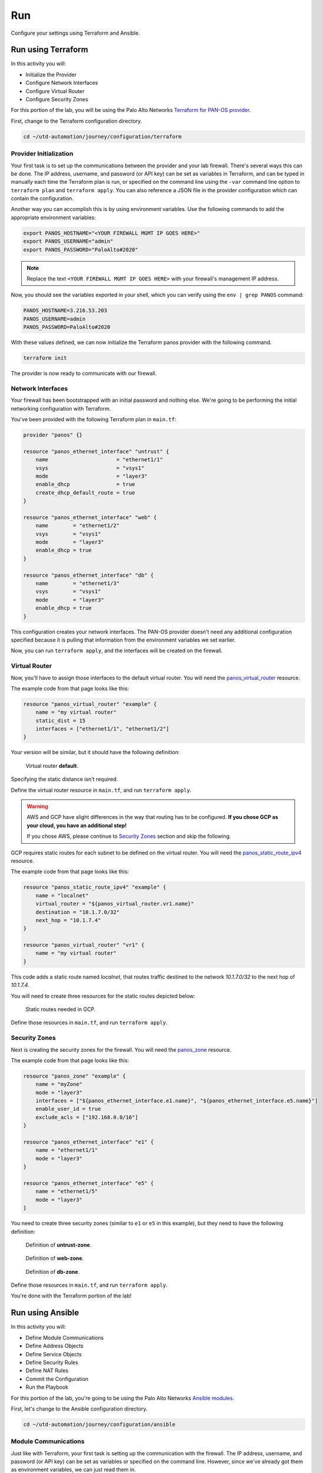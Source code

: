 ###
Run
###

Configure your settings using Terraform and Ansible.

*******************
Run using Terraform
*******************

In this activity you will:

- Initialize the Provider
- Configure Network Interfaces 
- Configure Virtual Router 
- Configure Security Zones 


For this portion of the lab, you will be using the Palo Alto Networks
`Terraform for PAN-OS provider <https://www.terraform.io/docs/providers/panos/index.html>`_.

First, change to the Terraform configuration directory.

.. code-block:: console

    cd ~/utd-automation/journey/configuration/terraform


Provider Initialization
=======================
Your first task is to set up the communications between the provider and your
lab firewall.  There's several ways this can be done.  The IP address,
username, and password (or API key) can be set as variables in Terraform, and
can be typed in manually each time the Terraform plan is run, or specified on
the command line using the ``-var`` command line option to ``terraform plan``
and ``terraform apply``.  You can also reference a JSON file in the provider
configuration which can contain the configuration.

Another way you can accomplish this is by using environment variables.  Use the
following commands to add the appropriate environment variables:

.. code-block:: console

    export PANOS_HOSTNAME="<YOUR FIREWALL MGMT IP GOES HERE>"
    export PANOS_USERNAME="admin"
    export PANOS_PASSWORD="PaloAlto#2020"

.. note:: Replace the text ``<YOUR FIREWALL MGMT IP GOES HERE>`` with your firewall's management IP address.

Now, you should see the variables exported in your shell, which you can verify
using the ``env | grep PANOS`` command:

.. code-block:: console

    PANOS_HOSTNAME=3.216.53.203
    PANOS_USERNAME=admin
    PANOS_PASSWORD=PaloAlto#2020

With these values defined, we can now initialize the Terraform panos provider with the following command.

.. code-block:: console

    terraform init

The provider is now ready to communicate with our firewall.

Network Interfaces
==================
Your firewall has been bootstrapped with an initial password and nothing else.
We're going to be performing the initial networking configuration with
Terraform.

You've been provided with the following Terraform plan in ``main.tf``:

.. code-block:: terraform

    provider "panos" {}

    resource "panos_ethernet_interface" "untrust" {
        name                      = "ethernet1/1"
        vsys                      = "vsys1"
        mode                      = "layer3"
        enable_dhcp               = true
        create_dhcp_default_route = true
    }

    resource "panos_ethernet_interface" "web" {
        name        = "ethernet1/2"
        vsys        = "vsys1"
        mode        = "layer3"
        enable_dhcp = true
    }

    resource "panos_ethernet_interface" "db" {
        name        = "ethernet1/3"
        vsys        = "vsys1"
        mode        = "layer3"
        enable_dhcp = true
    }

This configuration creates your network interfaces.  The PAN-OS provider
doesn't need any additional configuration specified because it is pulling that
information from the environment variables we set earlier.

Now, you can run ``terraform apply``, and the interfaces will be created on the
firewall.


Virtual Router
==============
Now, you'll have to assign those interfaces to the default virtual router.
You will need the
`panos_virtual_router <https://www.terraform.io/docs/providers/panos/r/virtual_router.html>`_
resource.

The example code from that page looks like this:

.. code-block:: terraform

    resource "panos_virtual_router" "example" {
        name = "my virtual router"
        static_dist = 15
        interfaces = ["ethernet1/1", "ethernet1/2"]
    }

Your version will be similar, but it should have the following definition:

.. figure:: img/terraform-vr.png

   Virtual router **default**.

Specifying the static distance isn't required.

Define the virtual router resource in ``main.tf``, and run ``terraform apply``.

.. warning:: AWS and GCP have slight differences in the way that routing has to
   be configured.  **If you chose GCP as your cloud, you have an additional
   step!**

   If you chose AWS, please continue to `Security Zones <#security-zones>`_ section and skip the following.

GCP requires static routes for each subnet to be defined on the virtual router.
You will need the `panos_static_route_ipv4 <https://www.terraform.io/docs/providers/panos/r/static_route_ipv4.html>`_
resource.

The example code from that page looks like this:

.. code-block:: terraform

    resource "panos_static_route_ipv4" "example" {
        name = "localnet"
        virtual_router = "${panos_virtual_router.vr1.name}"
        destination = "10.1.7.0/32"
        next_hop = "10.1.7.4"
    }

    resource "panos_virtual_router" "vr1" {
        name = "my virtual router"
    }

This code adds a static route named *localnet*, that routes traffic destined to
the network *10.1.7.0/32* to the next hop of *10.1.7.4*.

You will need to create three resources for the static routes depicted below:

.. figure:: img/terraform-gcp_static_routes.png

   Static routes needed in GCP.

Define those resources in ``main.tf``, and run ``terraform apply``.


Security Zones
==============
Next is creating the security zones for the firewall.  You will need the
`panos_zone <https://www.terraform.io/docs/providers/panos/r/zone.html>`_ resource.

The example code from that page looks like this:

.. code-block:: terraform

    resource "panos_zone" "example" {
        name = "myZone"
        mode = "layer3"
        interfaces = ["${panos_ethernet_interface.e1.name}", "${panos_ethernet_interface.e5.name}"]
        enable_user_id = true
        exclude_acls = ["192.168.0.0/16"]
    }

    resource "panos_ethernet_interface" "e1" {
        name = "ethernet1/1"
        mode = "layer3"
    }

    resource "panos_ethernet_interface" "e5" {
        name = "ethernet1/5"
        mode = "layer3"
    }

You need to create three security zones (similar to ``e1`` or ``e5`` in this example),
but they need to have the following definition:

.. figure:: img/terraform-untrust_zone.png

   Definition of **untrust-zone**.

.. figure:: img/terraform-web_zone.png

   Definition of **web-zone**.

.. figure:: img/terraform-db_zone.png

   Definition of **db-zone**.

Define those resources in ``main.tf``, and run ``terraform apply``.

You're done with the Terraform portion of the lab!


*****************
Run using Ansible
*****************

In this activity you will:

- Define Module Communications
- Define Address Objects
- Define Service Objects
- Define Security Rules
- Define NAT Rules
- Commit the Configuration
- Run the Playbook

For this portion of the lab, you're going to be using the Palo Alto Networks
`Ansible modules <https://ansible-pan.readthedocs.io/en/latest/>`_.

First, let's change to the Ansible configuration directory.

.. code-block:: console

  cd ~/utd-automation/journey/configuration/ansible


Module Communications
=====================

Just like with Terraform, your first task is setting up the communication with
the firewall.  The IP address, username, and password (or API key) can be set
as variables or specified on the command line.  However, since we've already
got them as environment variables, we can just read them in.

The ``vars.yml`` file contains the following:

.. code-block:: yaml

    provider:
      ip_address: "{{ lookup('env', 'PANOS_HOSTNAME') }}"
      username: "{{ lookup('env', 'PANOS_USERNAME') }}"
      password: "{{ lookup('env', 'PANOS_PASSWORD') }}"

This code simply reads the content of the environment variables we set in the
Terraform portion into the dictionary ``provider``.  This is then referenced by
our playbook file, ``playbook.yml``.

Similar to the Terraform portion of the lab, our firewall doesn't have any
objects or rules configured.  We're going to implement that with an Ansible
playbook.

.. note:: You wouldn't actually change tools in the middle of configuration
   like we're doing here.  We just want you to get exposure to both tools and see
   that you can accomplish the same tasks with either one.


Address Objects
===============

Open the ``playbook.yml`` file in your text editor.  It will contain the following:

.. code-block:: yaml

    ---
    - hosts: localhost
      connection: local
      gather_facts: false

    vars_files:
      - vars.yml

    roles:
      - PaloAltoNetworks.paloaltonetworks

    tasks:
      - name: Create web server object
        panos_address_object:
          provider: "{{ provider }}"
          name: "web-srv"
          value: "10.5.2.5"
          commit: False
          state: present

      - name: Create DB server object
        panos_address_object:
          provider: "{{ provider }}"
          name: "db-srv"
          value: "10.5.3.5"
          commit: False
          state: present

This playbook creates the following address objects by using the
`panos_address_object module <https://ansible-pan.readthedocs.io/en/latest/modules/panos_address_object_module.html>`_.
Also notice the fact that ``commit`` is set to **False**, so that we don't have
to wait on a commit each time a module runs.


Service Objects
===============

Next, create some service objects.  We want to allow SSH on some non-standard
ports so we can easily communicate with web and DB servers behind our firewall.
You'll need to refer to the
`panos_service_object module <https://ansible-pan.readthedocs.io/en/latest/modules/panos_service_object_module.html>`_
documentation.

The example code for that module looks like this:

.. code-block:: yaml

    - name: Create service object 'ssh-tcp-22'
      panos_service_object:
        provider: '{{ provider }}'
        name: 'ssh-tcp-22'
        destination_port: '22'
        description: 'SSH on tcp/22'

Use the ``panos_service_object`` module to create two objects with the
following definitions:

.. figure:: img/ansible-service-tcp-221.png

   **service-tcp-221** service object.

.. figure:: img/ansible-service-tcp-222.png

   **service-tcp-222** service object.


Security Rules
==============

Now we need to create security rules to allow traffic.  You'll need to refer to
the `panos_security_rule module <https://ansible-pan.readthedocs.io/en/latest/modules/panos_security_rule_module.html>`_
documentation.

The example code for that module looks like this:

.. code-block:: yaml

    - name: add SSH inbound
      panos_security_rule:
        provider: '{{ provider }}'
        rule_name: 'SSH permit'
        description: 'SSH rule test'
        source_zone: ['public']
        source_ip: ['any']
        destination_zone: ['private']
        destination_ip: ['1.1.1.1']
        application: ['ssh']
        action: 'allow'

Use the ``panos_security_rule`` module to create the following security rules:

.. figure:: img/ansible-security_rules.png

   Security rules to be created.


NAT Rules
=========

Now we need to create the required NAT rules.  You'll need to refer to the
`panos_nat_rule module <https://ansible-pan.readthedocs.io/en/latest/modules/panos_nat_rule_module.html>`_
documentation.

The example code for that module looks like this:

.. code-block:: yaml

    - name: Create NAT SSH rule for 10.0.1.101
      panos_nat_rule:
        provider: '{{ provider }}'
        rule_name: "Web SSH"
        source_zone: ["external"]
        destination_zone: "external"
        source_ip: ["any"]
        destination_ip: ["10.0.0.100"]
        service: "service-tcp-221"
        snat_type: "dynamic-ip-and-port"
        snat_interface: "ethernet1/2"
        dnat_address: "10.0.1.101"
        dnat_port: "22"

Use the ``panos_nat_rule`` module to create the following NAT rules:

.. figure:: img/ansible-nat_rules.png

   NAT rules to be created.

.. note:: Pay attention to the module arguments for ``panos_nat_rule``.  **destination_zone**
          and **service** are strings here, not lists.  This is because you can't
          write a NAT rule on PAN-OS with multiple destination zones or services.


Commit the Configuration
========================

If you have been writing your playbook with ``commit`` set to **False** each
time, you have an uncommitted candidate configuration.  There's a panos_commit
module to perform a commit.

The example code for the module should do what you need:

.. code-block:: yaml

  - name: commit candidate config on firewall
    panos_commit:
      provider: '{{ provider }}'


Run the Playbook
================

Save and exit your ``playbook.yml`` file.  Then run your playbook with the
following command:

.. code-block:: console

   ansible-playbook -i inventory playbook.yml

Log in to the web UI of the firewall, and verify that the configuration matches
what you want.  If you get errors, indentation is most likely the problem.
Ansible is very particular about lines being indented with spaces and not with
tabs.

You're now done with the Ansible portion of the lab!


******************
Validation Testing
******************

In this activity you will:

- Access the Apache web server
- Access the WordPress application
- Post a blog article
- Verify firewall rule matches

The previous two activities had you deploy and configure the infrastructure
supporting our WordPress application.  Now it's time to see if everything
works as planned.  If so, you should be able to access the application, post
a blog article, and verify that the appropriate firewall rules are being hit.
If not, you will need to troubleshoot your configs and make the necessary
corrections.


Access the Apache web server
============================
The web server is using the firewall's untrust interface address in a
destination NAT rule.  Run the following commands to determine the IP
address of this interface.

`For GCP:`

.. code-block:: console

    cd ~/utd-automation/journey/deployment/gcp
    terraform output

`For AWS:`

.. code-block:: console

    cd ~/utd-automation/journey/deployment/aws
    terraform output

Open a new tab in your web browser and go to ``http://<web-server-ip-address>``.
You should see the Apache default home page.

.. figure:: img/validation-apache.png
   :align: center


Access the WordPress application
================================
Append ``/wordpress`` to the end of the web server URL and the WordPress
installation page should be displayed.

.. figure:: img/validation-wordpress-home.png
   :align: center

Fill in values of your choosing for the **Site Name**, **Username**, and
**Your Email**.  These are only for testing and do not need to be real values.

.. note:: Make sure you copy the password that is provided to your clipboard.
    Otherwise you may not be able to log in once WordPress is installed.

Click **Install WordPress** when you are done.

On the following page, click on **Log In** to log into the WordPress
administrator dashboard.

.. figure:: img/validation-proceed.png
   :align: center

Log into WordPress using the username and password you created.

.. figure:: img/validation-login.png
   :align: center

You will then be presented with the WordPress administrator dashboard.

.. figure:: img/validation-dashboard.png
   :align: center


Post a blog article
===================
Now that you've successfully logged into the WordPress administrator dashboard,
let's post an update to the blog.

Click on **Write your first blog post** under the **Next Steps** section.  You
will be presented with the **Add New Post** editor.

.. figure:: img/validation-new-post.png
   :align: center

Enter a title for your post and some sample content.  Then click on **Publish**
to post the update.

You can then click on **Preview** to see the published blog update.

.. figure:: img/validation-post.png


Verify firewall rule matches
============================
Now that we've confirmed the WordPress application is working properly, let's
see what is happening with our firewall rules.

Log into the firewall administrator web interface at ``https://<firewall-management-ip>``
and navigate to **Policies > Security**.

If you scroll to the right you will see details on the security rules that are
being hit.

.. figure:: img/validation-hit-count.png
   :align: center

Scroll back to the left, find the security rule entitled *Allow web inbound*.
Then click on the drop-down menu icon to the right of the rule name and
select **Log Viewer*.

.. figure:: img/validation-web-hits.png
   :align: center

You will see all of the logs associated with inbound web traffic.  Notice the
applications identified are *web-browsing* and *blog-posting*.

.. note:: You may find source IPs other than your own as the web server is open
    to the public and will likely be discovered by web crawlers and other discovery
    tools aimed at public cloud providers.

Navigate back to **Policies > Security** and click on the **Log Viewer** for
the *Allow web to db* rule.

.. figure:: img/validation-db-hits.png
   :align: center

You will see all of the MySQL (actually MariaDB) database traffic between the
WordPress web server and the database backend.
